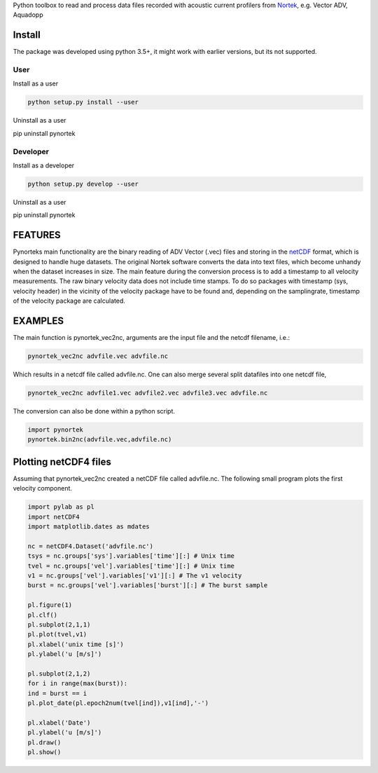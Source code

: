
Python toolbox to read and process data files recorded with acoustic current profilers from Nortek_, e.g. Vector ADV, Aquadopp

.. _Nortek: http://www.nortek-as.com/


Install
-------

The package was developed using python 3.5+, it might work with
earlier versions, but its not supported. 

User
____

Install as a user

.. code:: bash
	  
   python setup.py install --user

Uninstall as a user
   
.. code:: bash
	  
pip uninstall pynortek



Developer
_________

Install as a developer

.. code:: bash
	  
   python setup.py develop --user

Uninstall as a user
   
.. code:: bash
	  
pip uninstall pynortek


FEATURES
--------

Pynorteks main functionality are the binary reading of ADV Vector
(.vec) files and storing in the netCDF_ format, which is designed to
handle huge datasets. The original Nortek software converts the data
into text files, which become unhandy when the dataset increases in
size. The main feature during the conversion process is to add a
timestamp to all velocity measurements. The raw binary velocity data
does not include time stamps. To do so packages with timestamp (sys,
velocity header) in the vicinity of the velocity package have to be
found and, depending on the samplingrate, timestamp of the velocity
package are calculated.

.. _netCDF: https://www.unidata.ucar.edu/software/netcdf/

  
EXAMPLES 
--------

The main function is pynortek_vec2nc, arguments are the input file and the netcdf filename, i.e.:

.. code:: bash
	  
	  pynortek_vec2nc advfile.vec advfile.nc

Which results in a netcdf file called advfile.nc. One can also merge several split datafiles into one netcdf file,

.. code:: bash
	  
	  pynortek_vec2nc advfile1.vec advfile2.vec advfile3.vec advfile.nc
	  
The conversion can also be done within a python script.

.. code:: python
	  
	  import pynortek
	  pynortek.bin2nc(advfile.vec,advfile.nc)



Plotting netCDF4 files
----------------------

Assuming that pynortek_vec2nc created a netCDF file called
advfile.nc. The following small program plots the first velocity
component.

.. code:: python
	  
	  import pylab as pl
	  import netCDF4
	  import matplotlib.dates as mdates

	  nc = netCDF4.Dataset('advfile.nc')
	  tsys = nc.groups['sys'].variables['time'][:] # Unix time
	  tvel = nc.groups['vel'].variables['time'][:] # Unix time
	  v1 = nc.groups['vel'].variables['v1'][:] # The v1 velocity
	  burst = nc.groups['vel'].variables['burst'][:] # The burst sample

	  pl.figure(1)
	  pl.clf()
	  pl.subplot(2,1,1)
	  pl.plot(tvel,v1)
	  pl.xlabel('unix time [s]')
	  pl.ylabel('u [m/s]')

	  pl.subplot(2,1,2)
	  for i in range(max(burst)):
	  ind = burst == i
	  pl.plot_date(pl.epoch2num(tvel[ind]),v1[ind],'-')

	  pl.xlabel('Date')
	  pl.ylabel('u [m/s]')    
	  pl.draw()
	  pl.show()




	  



